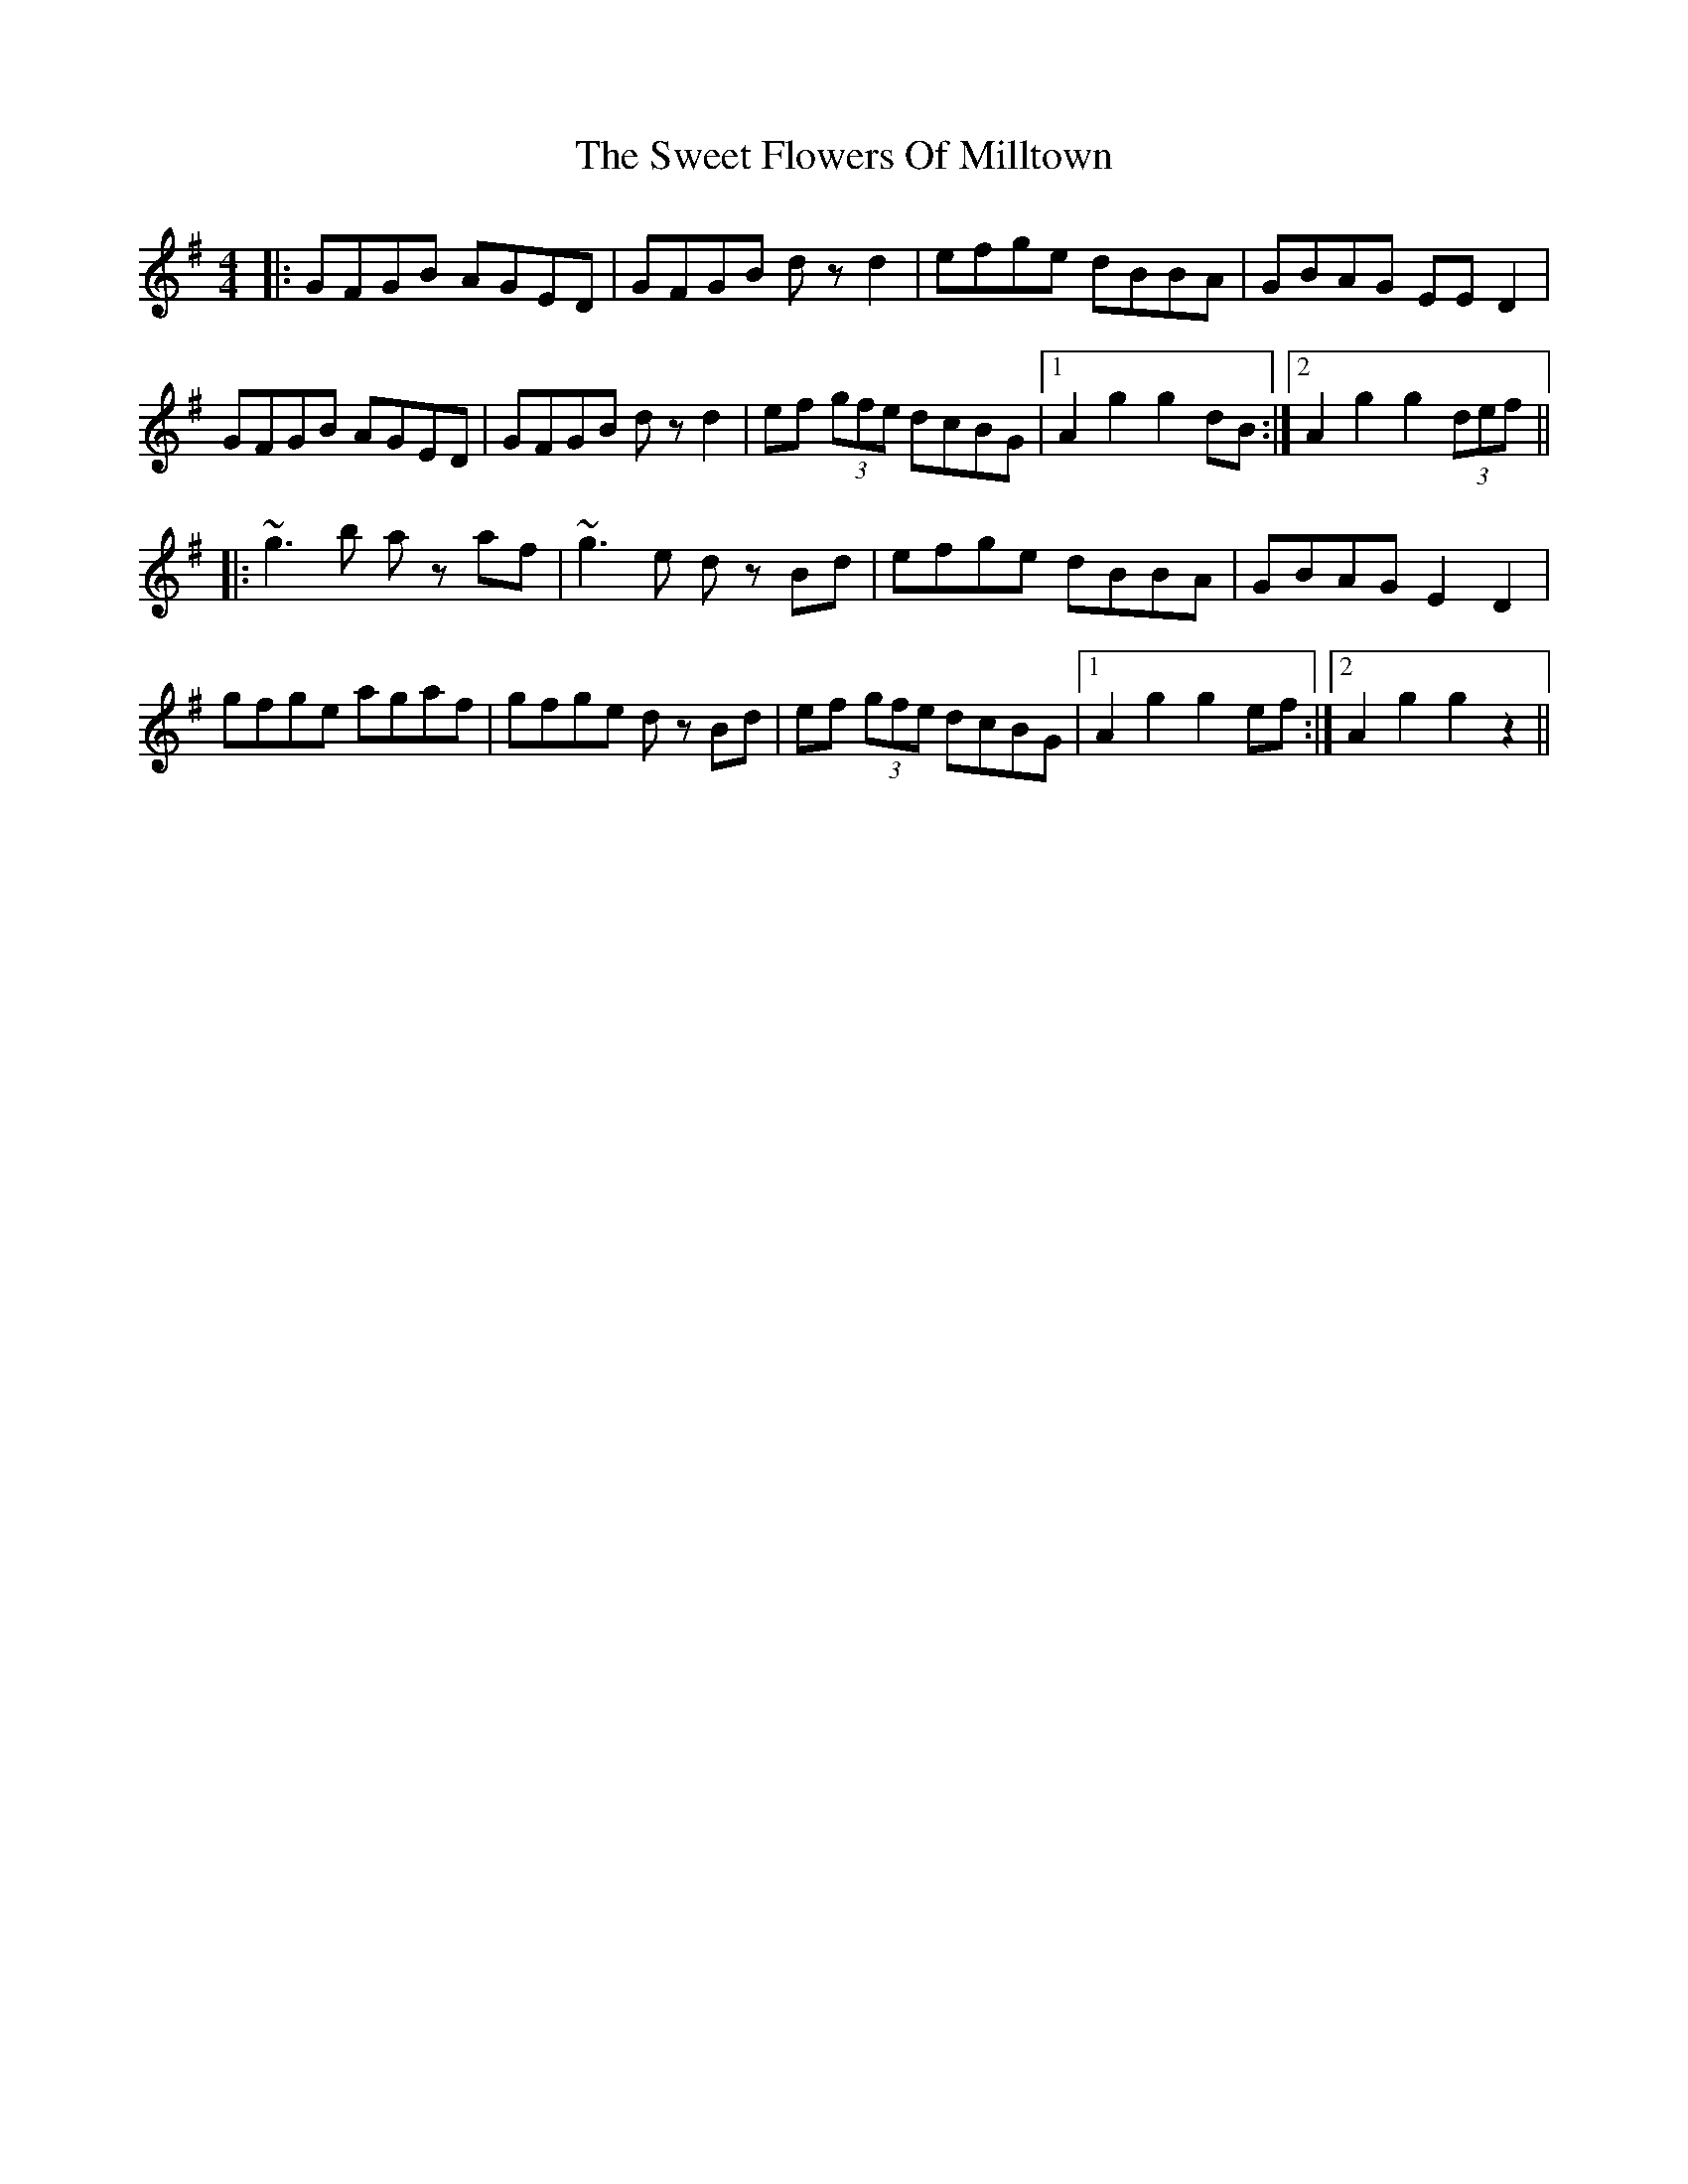 X: 39126
T: Sweet Flowers Of Milltown, The
R: barndance
M: 4/4
K: Gmajor
|:GFGB AGED|GFGB dzd2|efge dBBA|GBAG EED2|
GFGB AGED|GFGB dzd2|ef (3gfe dcBG|1 A2g2g2 dB:|2 A2g2g2 (3def||
|:~g3b az af|~g3e dz Bd|efge dBBA|GBAG E2D2|
gfge agaf|gfge dz Bd|ef (3gfe dcBG|1 A2g2g2 ef:|2 A2g2g2z2||


